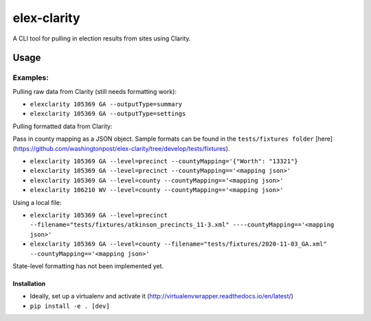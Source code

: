 elex-clarity
============

A CLI tool for pulling in election results from sites using Clarity.


Usage
-----

Examples:
^^^^^^^^^

Pulling raw data from Clarity (still needs formatting work):

* ``elexclarity 105369 GA --outputType=summary``
* ``elexclarity 105369 GA --outputType=settings``

Pulling formatted data from Clarity:

Pass in county mapping as a JSON object. Sample formats can be found in the ``tests/fixtures folder`` [here](https://github.com/washingtonpost/elex-clarity/tree/develop/tests/fixtures).

* ``elexclarity 105369 GA --level=precinct --countyMapping='{"Worth": "13321"}``
* ``elexclarity 105369 GA --level=precinct --countyMapping=='<mapping json>'``
* ``elexclarity 105369 GA --level=county --countyMapping=='<mapping json>'``
* ``elexclarity 106210 WV --level=county --countyMapping=='<mapping json>'``

Using a local file:

* ``elexclarity 105369 GA --level=precinct --filename="tests/fixtures/atkinson_precincts_11-3.xml" ----countyMapping=='<mapping json>'``
* ``elexclarity 105369 GA --level=county --filename="tests/fixtures/2020-11-03_GA.xml" --countyMapping=='<mapping json>'``

State-level formatting has not been implemented yet.

Installation
~~~~~~~~~~~~

* Ideally, set up a virtualenv and activate it (http://virtualenvwrapper.readthedocs.io/en/latest/)
* ``pip install -e . [dev]``
